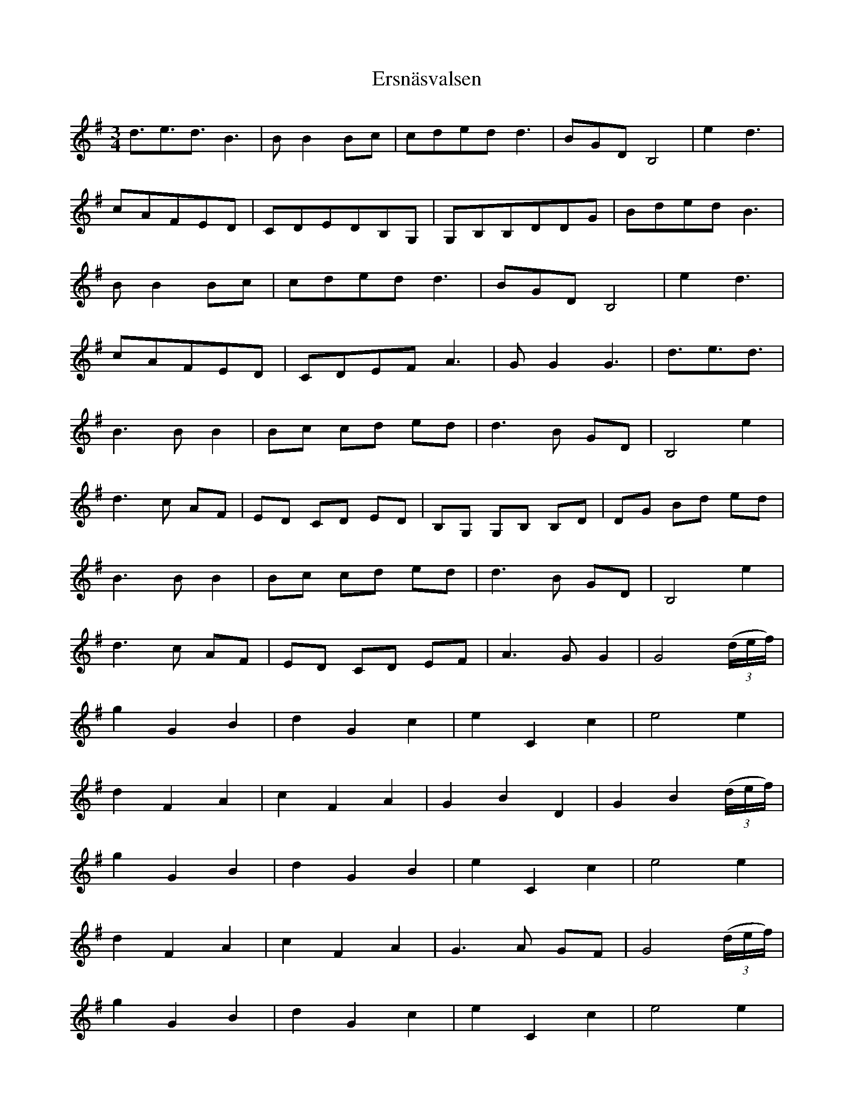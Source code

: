 %%abc-charset utf-8

X: 1
T: Ersnäsvalsen
R:Vals
M: 3/4
L: 1/16
K: G
S:Johan Englund
O:Ersnäs, Norrbotten
Z:Johan Dahlberg
d3e3d3B6 |B2B4B2c2 |c2d2e2d2d6 |B2G2D2B,8 |e4d6 |
c2A2F2E2D2 |C2D2E2D2B,2G,2 |G,2B,2B,2D2D2G2 |B2d2e2d2B6 |
B2B4B2c2 |c2d2e2d2d6 |B2G2D2B,8 |e4d6 |
c2A2F2E2D2 |C2D2E2F2A6 |G2G4G6 |d3e3d3 |
B4>B4 B4 | B2c2 c2d2 e2d2 | d4>B4 G2D2 | B,8 e4 |
d4>c4 A2F2 | E2D2 C2D2 E2D2 | B,2G,2 G,2B,2 B,2D2 | D2G2 B2d2 e2d2 |
B4>B4 B4 | B2c2 c2d2 e2d2 | d4>B4 G2D2 | B,8 e4 |
d4>c4 A2F2 | E2D2 C2D2 E2F2 | A4>G4 G4 | G8 ((3def) |
g4 G4 B4 | d4 G4 c4 | e4 C4 c4 | e8 e4 |
d4 F4 A4 | c4 F4 A4 | G4 B4 D4 | G4 B4 ((3def) |
g4 G4 B4 | d4 G4 B4 | e4 C4 c4 | e8 e4 |
d4 F4 A4 | c4 F4 A4 | G4>A4 G2F2 | G8 ((3def) |
g4 G4 B4 | d4 G4 c4 | e4 C4 c4 | e8 e4 |
d4 F4 A4 | c4 F4 A4 | G4 B4 D4 | G4 B4 ((3def) |
g4 G4 B4 | d4 G4 B4 | e4 C4 c4 | e8 e4 |
d4 F4 A4 | c4 F4 A4 | G4>A4 G2F2 | G8 ((3def) |
G6 |

